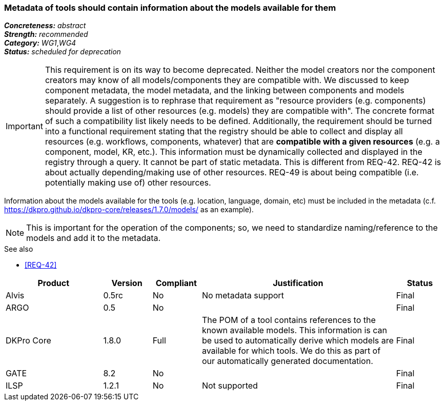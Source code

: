 === Metadata of tools should contain information about the models available for them

[%hardbreaks]
[small]#*_Concreteness:_* __abstract__#
[small]#*_Strength:_* __recommended__#
[small]#*_Category:_* __WG1__,__WG4__#
[small]#*_Status:_* __scheduled for deprecation__#

IMPORTANT: This requirement is on its way to become deprecated. Neither the model creators nor the component creators may know of all models/components they are compatible with. We discussed to keep component metadata, the model metadata, and the linking between components and models separately. A suggestion is to rephrase that requirement as "resource providers (e.g. components) should provide a list of other resources (e.g. models) they are compatible with". The concrete format of such a compatibility list likely needs to be defined. Additionally, the requirement should be turned into a functional requirement stating that the registry should be able to collect and display all resources (e.g. workflows, components, whatever) that are *compatible with a given resources* (e.g. a component, model, KR, etc.). This information must be dynamically collected and displayed in the registry through a query. It cannot be part of static metadata. This is different from REQ-42. REQ-42 is about actually depending/making use of other resources. REQ-49 is about being compatible (i.e. potentially making use of) other resources.


Information about the models available for the tools (e.g. location, language, domain, etc) must be included in the metadata (c.f. https://dkpro.github.io/dkpro-core/releases/1.7.0/models/ as an example). 

NOTE: This is important for the operation of the components; so, we need to standardize naming/reference to the models and add it to the metadata.

.See also
* <<REQ-42>>

[cols="2,1,1,4,1"]
|====
|Product|Version|Compliant|Justification|Status

| Alvis
| 0.5rc
| No
| No metadata support
| Final

| ARGO
| 0.5
| No
| 
| Final

| DKPro Core
| 1.8.0
| Full
| The POM of a tool contains references to the known available models. This information is can be used to automatically derive which models are available for which tools. We do this as part of our automatically generated documentation.
| Final

| GATE
| 8.2
| No
| 
| Final

| ILSP
| 1.2.1
| No
| Not supported
| Final

|====
